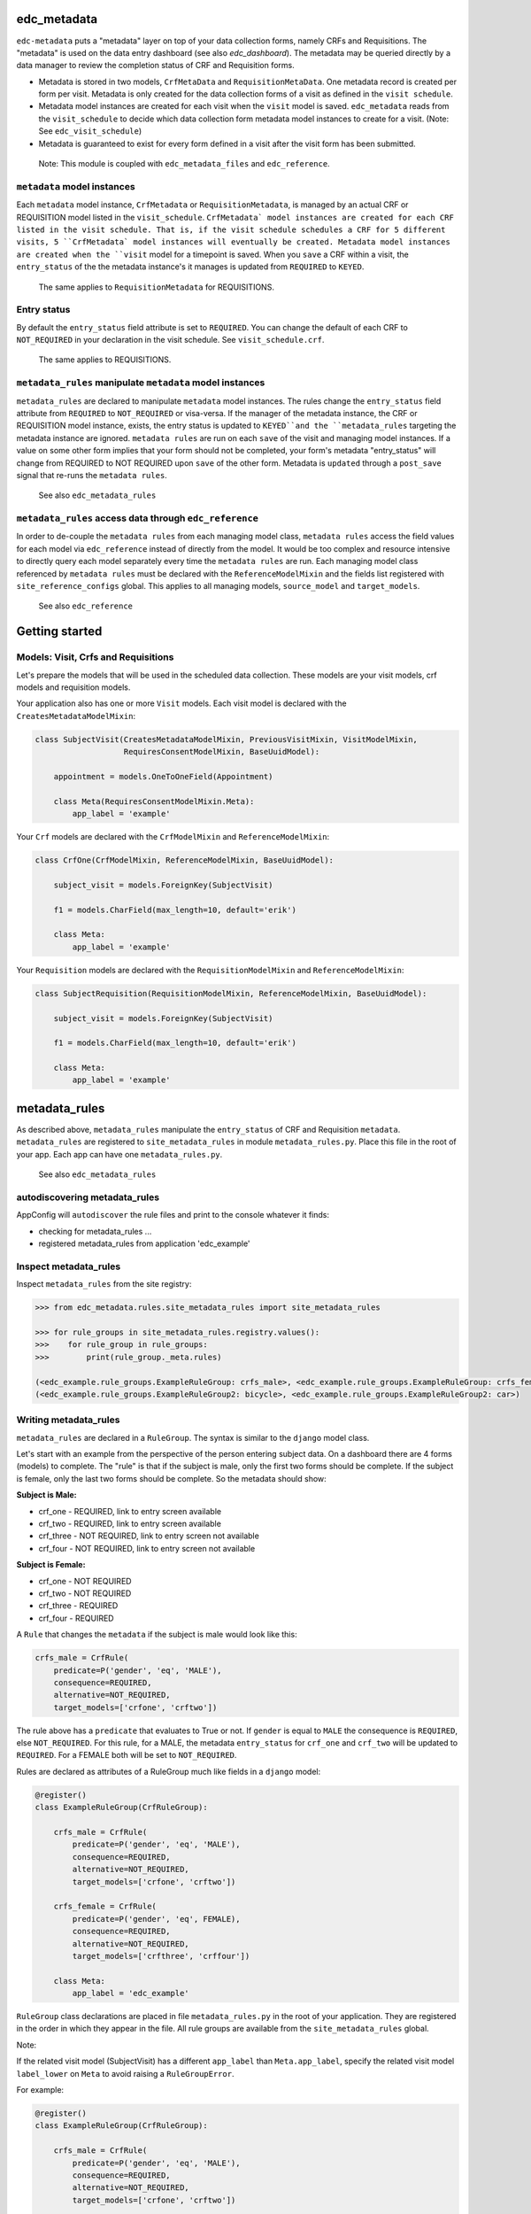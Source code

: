 |pypi| |actions| |codecov| |downloads|

edc_metadata
------------

``edc-metadata`` puts a "metadata" layer on top of your data collection forms, namely CRFs and Requisitions. The "metadata" is used on the data entry dashboard (see also `edc_dashboard`). The metadata may be queried directly by a data manager to review the completion status of CRF and Requisition forms.

* Metadata is stored in two models, ``CrfMetaData`` and ``RequisitionMetaData``. One metadata record is created per form per visit. Metadata is only created for the data collection forms of a visit as defined in the ``visit schedule``.
* Metadata model instances are created for each visit when the ``visit`` model is saved. ``edc_metadata`` reads from the ``visit_schedule`` to decide which data collection form metadata model instances to create for a visit. (Note: See ``edc_visit_schedule``)
* Metadata is guaranteed to exist for every form defined in a visit after the visit form has been submitted.


 Note: This module is coupled with ``edc_metadata_files`` and ``edc_reference``.

``metadata`` model instances
============================

Each  ``metadata`` model instance, ``CrfMetadata`` or ``RequisitionMetadata``, is managed by an actual CRF or REQUISITION model listed in the ``visit_schedule``.
``CrfMetadata` model instances are created for each CRF listed in the visit schedule. That is, if the visit schedule schedules a CRF for 5 different visits, 5 ``CrfMetadata` model instances will eventually be created. Metadata model instances are created when the ``visit`` model for a timepoint is saved.
When you  ``save`` a CRF within a visit, the ``entry_status`` of the the metadata instance's it manages is updated from ``REQUIRED`` to ``KEYED``.

    The same applies to ``RequisitionMetadata`` for REQUISITIONS.

Entry status
============

By default the ``entry_status`` field attribute is set to ``REQUIRED``. You can change the default of each CRF to ``NOT_REQUIRED`` in your declaration in the visit schedule.  See ``visit_schedule.crf``.

    The same applies to REQUISITIONS.


``metadata_rules`` manipulate ``metadata`` model instances
==========================================================

``metadata_rules`` are declared to manipulate ``metadata`` model instances. The rules change the ``entry_status`` field attribute from ``REQUIRED`` to ``NOT_REQUIRED`` or visa-versa.
If the manager of the metadata instance, the CRF or REQUISITION model instance, exists, the entry status is updated to ``KEYED``and the ``metadata_rules`` targeting the metadata instance are ignored.
``metadata rules`` are run on each ``save`` of the visit and managing model instances.
If a value on some other form implies that your form should not be completed, your form's metadata "entry_status" will change from REQUIRED to NOT REQUIRED upon ``save`` of the other form.
Metadata is ``updated`` through a ``post_save`` signal that re-runs the ``metadata rules``.

    See also ``edc_metadata_rules``


``metadata_rules`` access data through ``edc_reference``
========================================================

In order to de-couple the ``metadata rules`` from each managing model class, ``metadata rules`` access the field values for each model via ``edc_reference`` instead of directly from the model. It would be too complex and resource intensive to directly query each model separately every time the ``metadata rules`` are run.
Each managing model class referenced by ``metadata rules`` must be declared with the ``ReferenceModelMixin`` and the fields list registered with ``site_reference_configs`` global. This applies to all managing models, ``source_model`` and ``target_models``.

    See also ``edc_reference``


Getting started
---------------

Models: Visit, Crfs and Requisitions
====================================

Let's prepare the models that will be used in the scheduled data collection. These models are your visit models, crf models and requisition models.

Your application also has one or more ``Visit`` models. Each visit model is declared with the ``CreatesMetadataModelMixin``:

.. code-block:: python

    class SubjectVisit(CreatesMetadataModelMixin, PreviousVisitMixin, VisitModelMixin,
                       RequiresConsentModelMixin, BaseUuidModel):

        appointment = models.OneToOneField(Appointment)

        class Meta(RequiresConsentModelMixin.Meta):
            app_label = 'example'

Your ``Crf`` models are declared with the ``CrfModelMixin`` and ``ReferenceModelMixin``:

.. code-block:: python

    class CrfOne(CrfModelMixin, ReferenceModelMixin, BaseUuidModel):

        subject_visit = models.ForeignKey(SubjectVisit)

        f1 = models.CharField(max_length=10, default='erik')

        class Meta:
            app_label = 'example'

Your ``Requisition`` models are declared with the ``RequisitionModelMixin`` and ``ReferenceModelMixin``:

.. code-block:: python

    class SubjectRequisition(RequisitionModelMixin, ReferenceModelMixin, BaseUuidModel):

        subject_visit = models.ForeignKey(SubjectVisit)

        f1 = models.CharField(max_length=10, default='erik')

        class Meta:
            app_label = 'example'

metadata_rules
--------------

As described above, ``metadata_rules`` manipulate the ``entry_status`` of CRF and Requisition ``metadata``. ``metadata_rules`` are registered to ``site_metadata_rules`` in module ``metadata_rules.py``. Place this file in the root of your app. Each app can have one ``metadata_rules.py``.

 See also ``edc_metadata_rules``

autodiscovering metadata_rules
==============================

AppConfig will ``autodiscover`` the rule files and print to the console whatever it finds:

* checking for metadata_rules ...
* registered metadata_rules from application 'edc_example'

Inspect metadata_rules
======================

Inspect ``metadata_rules`` from the site registry:

.. code-block:: python

    >>> from edc_metadata.rules.site_metadata_rules import site_metadata_rules

    >>> for rule_groups in site_metadata_rules.registry.values():
    >>>    for rule_group in rule_groups:
    >>>        print(rule_group._meta.rules)

    (<edc_example.rule_groups.ExampleRuleGroup: crfs_male>, <edc_example.rule_groups.ExampleRuleGroup: crfs_female>)
    (<edc_example.rule_groups.ExampleRuleGroup2: bicycle>, <edc_example.rule_groups.ExampleRuleGroup2: car>)

Writing metadata_rules
======================

``metadata_rules`` are declared in a ``RuleGroup``. The syntax is similar to the ``django``
model class.

Let's start with an example from the perspective of the person entering subject data.
On a dashboard there are 4 forms (models) to complete. The "rule" is that if the subject
is male, only the first two forms should be complete. If the subject is female, only the
last two forms should be complete. So the metadata should show:

**Subject is Male:**

* crf_one - REQUIRED, link to entry screen available
* crf_two - REQUIRED, link to entry screen available
* crf_three - NOT REQUIRED, link to entry screen not available
* crf_four - NOT REQUIRED, link to entry screen not available

**Subject is Female:**

* crf_one - NOT REQUIRED
* crf_two - NOT REQUIRED
* crf_three - REQUIRED
* crf_four - REQUIRED

A ``Rule`` that changes the ``metadata`` if the subject is male would look like this:

.. code-block:: python

    crfs_male = CrfRule(
        predicate=P('gender', 'eq', 'MALE'),
        consequence=REQUIRED,
        alternative=NOT_REQUIRED,
        target_models=['crfone', 'crftwo'])

The rule above has a ``predicate`` that evaluates to True or not. If ``gender`` is equal
to ``MALE`` the consequence is ``REQUIRED``, else ``NOT_REQUIRED``. For this rule, for a
MALE, the metadata ``entry_status`` for ``crf_one`` and ``crf_two`` will be updated to
``REQUIRED``. For a FEMALE both will be set to ``NOT_REQUIRED``.

Rules are declared as attributes of a RuleGroup much like fields in a ``django`` model:

.. code-block:: python

    @register()
    class ExampleRuleGroup(CrfRuleGroup):

        crfs_male = CrfRule(
            predicate=P('gender', 'eq', 'MALE'),
            consequence=REQUIRED,
            alternative=NOT_REQUIRED,
            target_models=['crfone', 'crftwo'])

        crfs_female = CrfRule(
            predicate=P('gender', 'eq', FEMALE),
            consequence=REQUIRED,
            alternative=NOT_REQUIRED,
            target_models=['crfthree', 'crffour'])

        class Meta:
            app_label = 'edc_example'

``RuleGroup`` class declarations are placed in file ``metadata_rules.py`` in the root of
your application. They are registered in the order in which they appear in the file. All rule
groups are available from the ``site_metadata_rules`` global.

Note::

If the related visit model (SubjectVisit) has a different ``app_label`` than
``Meta.app_label``, specify the related visit model ``label_lower`` on ``Meta`` to
avoid raising a ``RuleGroupError``.

For example:

.. code-block:: python

    @register()
    class ExampleRuleGroup(CrfRuleGroup):

        crfs_male = CrfRule(
            predicate=P('gender', 'eq', 'MALE'),
            consequence=REQUIRED,
            alternative=NOT_REQUIRED,
            target_models=['crfone', 'crftwo'])

        class Meta:
            app_label = 'edc_example'
            related_visit_model = "edc_visit_tracking.subjectvisit"

More on Rules
=============

The rule ``consequence`` and ``alternative`` except these values:

.. code-block:: python

    from edc_metadata.constants import REQUIRED, NOT_REQUIRED
    from edc_metadata.rules.constants import DO_NOTHING

* REQUIRED
* NOT_REQUIRED
* DO_NOTHING

It is recommended to write the logic so that the ``consequence`` is REQUIRED if the
``predicate`` evaluates to  ``True``.

In the examples above, the rule ``predicate`` can only access values that can be found
on the subjects's current ``visit`` instance or ``registered_subject`` instance. If the
value you need for the rule ``predicate`` is not on either of those instances, you can
pass a ``source_model``. With the ``source_model`` declared you would have these data
available:

* current visit model instance
* registered subject (see ``edc_registration``)
* source model instance for the current visit

Let's say the rules changes and instead of refering to ``gender`` (male/female) you wish
to refer to the value field of ``favorite_transport`` on model ``CrfTransport``.
``favorite_transport`` can be "car" or "bicycle". You want the first rule ``predicate``
to read as:

* "If ``favorite_transport`` is equal to ``bicycle`` then set the metadata ``entry_status``
for ``crf_one`` and ``crf_two`` to REQUIRED, if not, set both to NOT_REQUIRED"

and the second to read as:

* "If ``favorite_transport`` is equal to ``car`` then set the metadata ``entry_status``
for ``crf_three`` and ``crf_four`` to REQUIRED, if not, set both to NOT_REQUIRED".

The field for car/bicycle, ``favorite_transport`` is on model ``CrfTransport``. The
RuleGroup might look like this:

.. code-block:: python

    @register()
    class ExampleRuleGroup(RuleGroup):

        bicycle = CrfRule(
            predicate=P('favorite_transport', 'eq', 'bicycle'),
            consequence=REQUIRED,
            alternative=NOT_REQUIRED,
            target_models=['crfone', 'crftwo'])

        car = CrfRule(
            predicate=P('favorite_transport', 'eq', car),
            consequence=REQUIRED,
            alternative=NOT_REQUIRED,
            target_models=['crfthree', 'crffour'])

        class Meta:
            app_label = 'edc_example'
            source_model = 'CrfTransport'

Note that ``CrfTransport`` is a ``crf`` model in the Edc. That is, it has a ``foreign key``
to the visit model. Internally the query will be constructed like this:

.. code-block:: python

    # source model instance for the current visit
    visit_attr = 'subject_visit'
    source_obj = CrfTansport.objects.get(**{visit_attr: visit})

    # queryset of source model for the current subject_identifier
    visit_attr = 'subject_visit'
    source_qs = CrfTansport.objects.filter(**{'{}__subject_identifier'.format(visit_attr): subject_identifier})

* If the source model instance does not exist, the rules in the rule group will not run.
* If the target model instance exists, no rule can change it's metadata from KEYED.

More Complex Rule Predicates
============================

There are two provided classes for the rule ``predicate``, ``P`` and ``PF``. With ``P`` you
can make simple rule predicates like those used in the examples above. All standard opertors
can be used.

For example:

.. code-block:: python

    predicate = P('gender', 'eq', 'MALE')
    predicate = P('referral_datetime', 'is not', None)
    predicate = P('age', '<=', 64)

If the logic needs to a bit more complicated, the ``PF`` class allows you to pass a ``lambda`` function directly:

.. code-block:: python

    predicate = PF('age', func=lambda x: True if x >= 18 and x <= 64 else False)

    predicate = PF('age', 'gender', func=lambda x, y: True if x >= 18 and x <= 64 and y == MALE else False)

If the logic needs to be more complicated than is recommended for a simple lambda, you can
just pass a function. When writing your function just remember that the rule ``predicate``
must always evaluate to True or False.

.. code-block:: python

    def my_func(visit, registered_subject, source_obj, source_qs):
        if source_obj.married and registered_subject.gender == FEMALE:
            return True
        return False

    predicate = my_func


Rule Group Order
================

    **IMPORTANT**: RuleGroups are evaluated in the order they are registered and the rules
within each rule group are evaluated in the order they are declared on the RuleGroup.


Testing
=======

Since the order in which rules run matters, it is essential to test the rules together. See
``tests`` for some examples. When writing tests it may be helpful to know the following:

* the standard Edc model configuration assumes you have consent->enrollment->appointments->
visit->crfs and requisitions.
* rules can be instected after boot up in the global registry ``site_metadata_rules``.
* all rules are run when the visit  is saved.

More examples
=============

See ``edc_example`` for working RuleGroups and how models are configured with the ``edc_metadata`` mixins. The ``tests`` in ``edc_metadata.rules`` use the rule group and model classes in ``edc_example``.


Notes on Edc
============

The standard Edc model configuration assumes you have a data entry flow like this:::

    consent->enrollment->appointment->visit (1000)->crfs and requisitions
                         appointment->visit (2000)->crfs and requisitions
                         appointment->visit (3000)->crfs and requisitions
                         appointment->visit (4000)->crfs and requisitions

You should also see the other dependencies, ``edc_consent``, ``edc_visit_schedule``, ``edc_appointment``, ``edc_visit_tracking``, ``edc_metadata``, etc.

Signals
=======

In the ``signals`` file:

**visit model ``post_save``:**

* Metadata is created for a particular visit and visit code, e.g. 1000, when the ``visit``
model is saved for a subject and visit code using the default ``entry_status`` configured in
the ``visit_schedule``.
* Immediately after creating metadata, all rules for the ``app_label`` are run in order. The ``app_label`` is the ``app_label`` of the visit model.

**crf or requisition model ``post_save``:**

* the metadata instance for the crf/requisition is updated and then all rules are run.

**crf or requisition model ``post_delete``:**

* the metadata instance for the crf/requisition is reset to the default ``entry_status`` and
then all rules are run.


Changing visit_schedule name and/ or schedule name
==================================================


If the visit_schedule_name or schedule_name changes, the existing metadata must be manually
updated. For example;


.. code-block:: sql

    update edc_metadata_crfmetadata set visit_schedule_name='visit_schedule'
    where visit_schedule_name='old_visit_schedule';

    update edc_metadata_crfmetadata set schedule_name='schedule'
    where schedule_name='old_schedule';

    update edc_metadata_requisitionmetadata set visit_schedule_name='visit_schedule'
    where visit_schedule_name='old_visit_schedule';

    update edc_metadata_requisitionmetadata set schedule_name='schedule'
    where schedule_name='old_schedule';

You also need to update any existing enrollment and disenrollment model data. For example;

.. code-block:: sql

    update ambition_subject_enrollment set visit_schedule_name='visit_schedule'
    where visit_schedule_name='old_visit_schedule';

    update ambition_subject_enrollment set schedule_name='schedule'
    where schedule_name='old_schedule';

For any other table that use these fields:

.. code-block:: sql

    SELECT DISTINCT TABLE_NAME
        FROM INFORMATION_SCHEMA.COLUMNS
        WHERE COLUMN_NAME IN ('visit_schedule_name','schedule_name')
            AND TABLE_SCHEMA='edc';

A typical list of tables that need to be updated may look like this::

    +------------------------------------------+
    | TABLE_NAME                               |
    +------------------------------------------+
    | ambition_subject_disenrollment           |
    | ambition_subject_enrollment              |
    | ambition_subject_historicaldisenrollment |
    | ambition_subject_historicalenrollment    |
    | ambition_subject_historicalsubjectvisit  |
    | ambition_subject_subjectvisit            |
    | edc_appointment_appointment              |
    | edc_appointment_historicalappointment    |
    | edc_metadata_crfmetadata                 |
    | edc_metadata_requisitionmetadata         |
    +------------------------------------------+

In the code you need to update where the visit_schedule or schedule are hard coded.

* visit schedule, schedule
* Meta attributes on the enrollment and disenrollment models.




.. |pypi| image:: https://img.shields.io/pypi/v/edc-metadata.svg
    :target: https://pypi.python.org/pypi/edc-metadata

.. |actions| image:: https://github.com/clinicedc/edc-metadata/workflows/build/badge.svg?branch=develop
  :target: https://github.com/clinicedc/edc-metadata/actions?query=workflow:build

.. |codecov| image:: https://codecov.io/gh/clinicedc/edc-metadata/branch/develop/graph/badge.svg
  :target: https://codecov.io/gh/clinicedc/edc-metadata

.. |downloads| image:: https://pepy.tech/badge/edc-metadata
   :target: https://pepy.tech/project/edc-metadata

